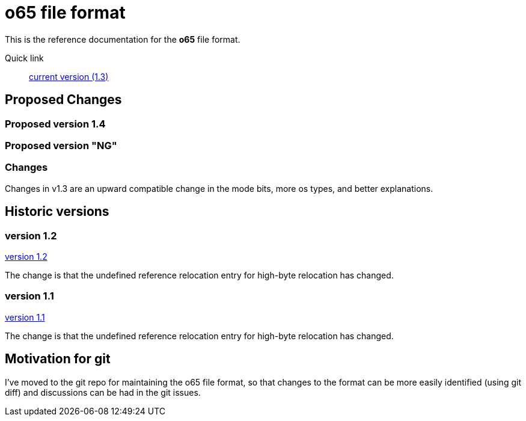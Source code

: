 
o65 file format
===============

This is the reference documentation for the *o65* file format.

Quick link:: link:../main/fileformat.html[current version (1.3)]



Proposed Changes
----------------

Proposed version 1.4
~~~~~~~~~~~~~~~~~~~~

Proposed version "NG"
~~~~~~~~~~~~~~~~~~~~~


Changes
~~~~~~~

Changes in v1.3 are an upward compatible change in the mode bits, more os types, and better explanations. 


Historic versions
-----------------

version 1.2
~~~~~~~~~~~

link:../1.2/fileformat.html[version 1.2]

The change is that the undefined reference relocation entry for high-byte relocation has changed. 

version 1.1
~~~~~~~~~~~

link:../1.1/fileformat.html[version 1.1]

The change is that the undefined reference relocation entry for high-byte relocation has changed. 


Motivation for git
------------------

I've moved to the git repo for maintaining the o65 file format, so that changes to the format can be more easily identified (using git diff) and discussions can be had in the git issues.

